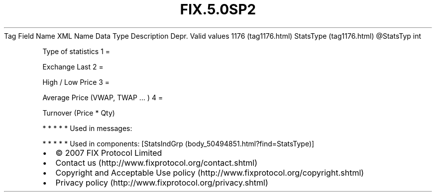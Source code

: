 .TH FIX.5.0SP2 "" "" "Tag #1176"
Tag
Field Name
XML Name
Data Type
Description
Depr.
Valid values
1176 (tag1176.html)
StatsType (tag1176.html)
\@StatsTyp
int
.PP
Type of statistics
1
=
.PP
Exchange Last
2
=
.PP
High / Low Price
3
=
.PP
Average Price (VWAP, TWAP ... )
4
=
.PP
Turnover (Price * Qty)
.PP
   *   *   *   *   *
Used in messages:
.PP
   *   *   *   *   *
Used in components:
[StatsIndGrp (body_50494851.html?find=StatsType)]

.PD 0
.P
.PD

.PP
.PP
.IP \[bu] 2
© 2007 FIX Protocol Limited
.IP \[bu] 2
Contact us (http://www.fixprotocol.org/contact.shtml)
.IP \[bu] 2
Copyright and Acceptable Use policy (http://www.fixprotocol.org/copyright.shtml)
.IP \[bu] 2
Privacy policy (http://www.fixprotocol.org/privacy.shtml)
